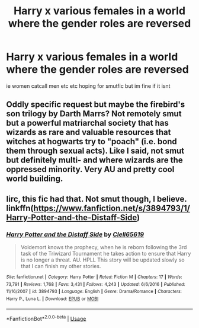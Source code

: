 #+TITLE: Harry x various females in a world where the gender roles are reversed

* Harry x various females in a world where the gender roles are reversed
:PROPERTIES:
:Score: 2
:DateUnix: 1528652435.0
:DateShort: 2018-Jun-10
:FlairText: Request
:END:
ie women catcall men etc etc hoping for smutfic but im fine if it isnt


** Oddly specific request but maybe the firebird's son trilogy by Darth Marrs? Not remotely smut but a powerful matriarchal society that has wizards as rare and valuable resources that witches at hogwarts try to "poach" (i.e. bond them through sexual acts). Like I said, not smut but definitely multi- and where wizards are the oppressed minority. Very AU and pretty cool world building.
:PROPERTIES:
:Author: mufasaLIVES
:Score: 8
:DateUnix: 1528655734.0
:DateShort: 2018-Jun-10
:END:


** Iirc, this fic had that. Not smut though, I believe. linkffn([[https://www.fanfiction.net/s/3894793/1/Harry-Potter-and-the-Distaff-Side]])
:PROPERTIES:
:Author: NouvelleVoix
:Score: 2
:DateUnix: 1528657105.0
:DateShort: 2018-Jun-10
:END:

*** [[https://www.fanfiction.net/s/3894793/1/][*/Harry Potter and the Distaff Side/*]] by [[https://www.fanfiction.net/u/1298529/Clell65619][/Clell65619/]]

#+begin_quote
  Voldemort knows the prophecy, when he is reborn following the 3rd task of the Triwizard Tournament he takes action to ensure that Harry is no longer a threat. AU. HPLL This story will be updated slowly so that I can finish my other stories.
#+end_quote

^{/Site/:} ^{fanfiction.net} ^{*|*} ^{/Category/:} ^{Harry} ^{Potter} ^{*|*} ^{/Rated/:} ^{Fiction} ^{M} ^{*|*} ^{/Chapters/:} ^{17} ^{*|*} ^{/Words/:} ^{73,791} ^{*|*} ^{/Reviews/:} ^{1,768} ^{*|*} ^{/Favs/:} ^{3,431} ^{*|*} ^{/Follows/:} ^{4,243} ^{*|*} ^{/Updated/:} ^{6/6/2016} ^{*|*} ^{/Published/:} ^{11/16/2007} ^{*|*} ^{/id/:} ^{3894793} ^{*|*} ^{/Language/:} ^{English} ^{*|*} ^{/Genre/:} ^{Drama/Romance} ^{*|*} ^{/Characters/:} ^{Harry} ^{P.,} ^{Luna} ^{L.} ^{*|*} ^{/Download/:} ^{[[http://www.ff2ebook.com/old/ffn-bot/index.php?id=3894793&source=ff&filetype=epub][EPUB]]} ^{or} ^{[[http://www.ff2ebook.com/old/ffn-bot/index.php?id=3894793&source=ff&filetype=mobi][MOBI]]}

--------------

*FanfictionBot*^{2.0.0-beta} | [[https://github.com/tusing/reddit-ffn-bot/wiki/Usage][Usage]]
:PROPERTIES:
:Author: FanfictionBot
:Score: 1
:DateUnix: 1528657200.0
:DateShort: 2018-Jun-10
:END:
